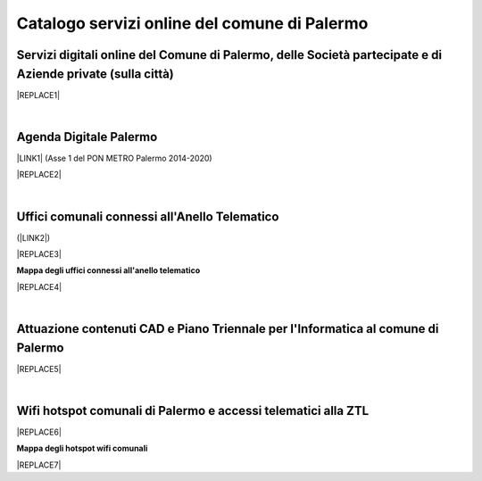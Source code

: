 
.. _h5b4636201037182184f3c35c21537f:

Catalogo servizi online del comune di Palermo
#############################################

.. _h5f59463d5a5b7f50b2b6e5b572c6753:

Servizi digitali online del Comune di Palermo, delle Società partecipate e di Aziende private (sulla città)
===========================================================================================================


|REPLACE1|

|

.. _h11414b2e2a25777e5e2170c574f702f:

Agenda Digitale Palermo
=======================

\ |LINK1|\   (Asse 1 del PON METRO Palermo 2014-2020)

|REPLACE2|

|

.. _h5526355225225e19565e471179314377:

Uffici comunali connessi all'Anello Telematico
==============================================

(\ |LINK2|\ )

|REPLACE3|

\ |STYLE0|\ 

|REPLACE4|

|

.. _h338a4a7b16150384c2e2855d3a60:

Attuazione contenuti CAD e Piano Triennale per l'Informatica al comune di Palermo
=================================================================================


|REPLACE5|

|

.. _h7f2c3ad4d106a7f2e2c4d502c1ce16:

Wifi hotspot comunali di Palermo e accessi telematici alla ZTL
==============================================================


|REPLACE6|

\ |STYLE1|\ 

|REPLACE7|


.. bottom of content


.. |STYLE0| replace:: **Mappa degli uffici connessi all'anello telematico**

.. |STYLE1| replace:: **Mappa degli hotspot wifi comunali**


.. |REPLACE1| raw:: html

    <iframe width="100%" height="1500px" frameBorder="0" src="https://docs.google.com/spreadsheets/u/1/d/e/2PACX-1vRrShxVf6VZYXPeHR9e3NXsYZ_x8nrE1gGTuhqao4ERRm1XDYuXBO7G4vqDkk4u96BfLRAjekwZPk3K/pubhtml"></iframe>
.. |REPLACE2| raw:: html

    <iframe width="100%" height="1900px" frameBorder="0" src="https://docs.google.com/spreadsheets/d/e/2PACX-1vTGYi5wDzJvq8niQDamscNpWpDriVCTcPSgnN-Z4C5kbUDHULrEq0NQDPp0rrxBkj7gmjb7Gt_9ctJf/pubhtml"></iframe>
.. |REPLACE3| raw:: html

    <iframe width="100%" height="2550px" frameBorder="0" src="https://docs.google.com/spreadsheets/d/e/2PACX-1vQACeLrlz3YiX7n5Hef6GFwuRsRGyNcF-qXQNk_p75cv8vJvmvBJk7gSwc8LG2E6-nur3040fPfPvGB/pubhtml"></iframe>
.. |REPLACE4| raw:: html

    <iframe width="100%" height="600px" frameBorder="0" src="http://umap.openstreetmap.fr/it/map/anello-telematico-comunale-palermo-wifi-comunale-v_71124?scaleControl=false&miniMap=false&scrollWheelZoom=false&zoomControl=true&allowEdit=false&moreControl=true&searchControl=null&tilelayersControl=null&embedControl=null&datalayersControl=true&onLoadPanel=none&captionBar=false"></iframe>
    <p><a href="http://umap.openstreetmap.fr/it/map/anello-telematico-comunale-palermo-wifi-comunale-v_71124">Visualizza la mappa degli <b>"uffici connessi all'anello telematico"</b> a schermo intero</a></p>
.. |REPLACE5| raw:: html

    <iframe width="100%" height="3370px" frameBorder="0" src="https://docs.google.com/document/d/e/2PACX-1vRtzNeGRay4oLUd_kB3agGKhMAugAjG9ke-T5oQ2zW4M0054oqjl73nNz03HjHT3T7dXf9vd8c6IQwy/pub"></iframe>
.. |REPLACE6| raw:: html

    <iframe width="100%" height="740px" frameBorder="0" src="https://docs.google.com/spreadsheets/d/e/2PACX-1vS9KJJqfsn1zVqcb72XVzCdx9hg_W7tU4rbosQtEJAC9LUZX5kaQ3SxP0C7Eh7sW2inCo14yAffF68L/pubhtml"></iframe>
.. |REPLACE7| raw:: html

    <iframe width="100%" height="700px" frameBorder="0" src="http://umap.openstreetmap.fr/it/map/hotspot-wifi-del-comune-di-palermo_211092?scaleControl=false&miniMap=false&scrollWheelZoom=false&zoomControl=true&allowEdit=false&moreControl=true&searchControl=null&tilelayersControl=null&embedControl=null&datalayersControl=true&onLoadPanel=undefined&captionBar=false"></iframe><p><a href="http://umap.openstreetmap.fr/it/map/hotspot-wifi-del-comune-di-palermo_211092">Visualizza la mappa degli hotspot wifi a schermo intero</a></p>

.. |LINK1| raw:: html

    <a href="http://ponmetropalermo-agendadigitale.readthedocs.io" target="_blank">Agenda Digitale del Programma Operativo Nazionale Città Metropolitana Palermo</a>

.. |LINK2| raw:: html

    <a href="http://umap.openstreetmap.fr/it/map/anello-telematico-comunale-palermo-wifi-comunale-v_71124" target="_blank">L'Anello Telematico è la banda ultra larga comunale</a>

